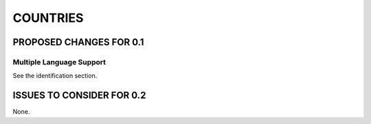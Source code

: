 #########
COUNTRIES
#########

************************
PROPOSED CHANGES FOR 0.1
************************

=========================
Multiple Language Support
=========================

See the identification section.

**************************
ISSUES TO CONSIDER FOR 0.2
**************************

None.
